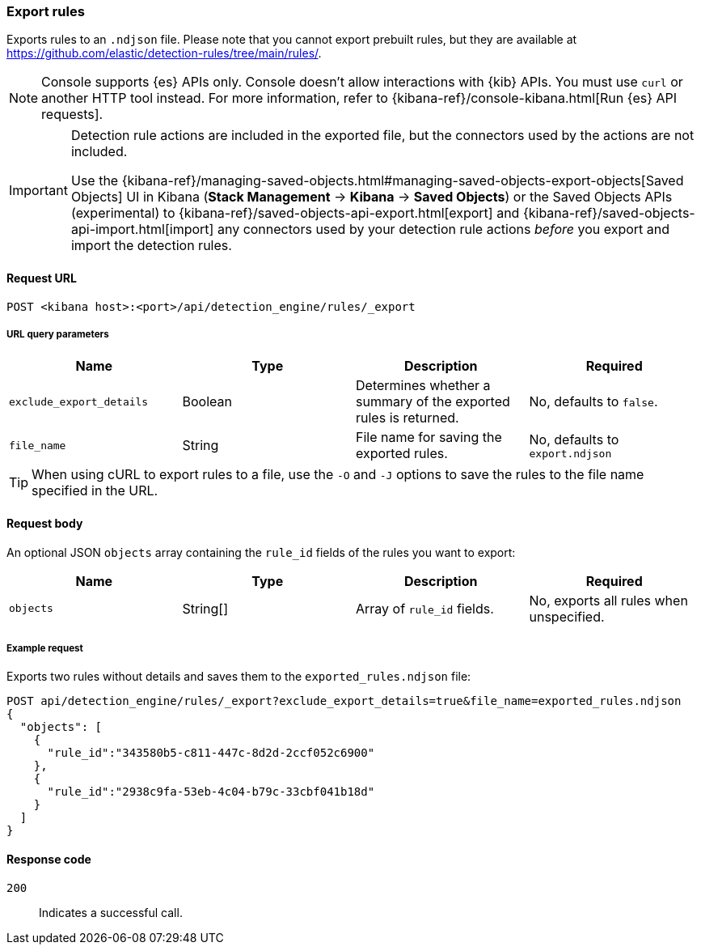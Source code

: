 [[rules-api-export]]
=== Export rules

Exports rules to an `.ndjson` file. Please note that you cannot export prebuilt rules, but they are available at https://github.com/elastic/detection-rules/tree/main/rules/.

NOTE: Console supports {es} APIs only. Console doesn't allow interactions with {kib} APIs. You must use `curl` or another HTTP tool instead. For more information, refer to {kibana-ref}/console-kibana.html[Run {es} API requests].


[IMPORTANT]
=================
Detection rule actions are included in the exported file, but the connectors used by the actions are not included. 

Use the {kibana-ref}/managing-saved-objects.html#managing-saved-objects-export-objects[Saved Objects] UI in Kibana (*Stack Management* -> *Kibana* -> *Saved Objects*) or the Saved Objects APIs (experimental) to {kibana-ref}/saved-objects-api-export.html[export] and {kibana-ref}/saved-objects-api-import.html[import] any connectors used by your detection rule actions _before_ you export and import the detection rules.
=================

==== Request URL

`POST <kibana host>:<port>/api/detection_engine/rules/_export`


===== URL query parameters

[width="100%",options="header"]
|==============================================
|Name |Type |Description |Required

|`exclude_export_details` |Boolean |Determines whether a summary of the
exported rules is returned.|No, defaults to `false`.
|`file_name` |String |File name for saving the exported rules. |No, defaults to
`export.ndjson`
|==============================================

TIP: When using cURL to export rules to a file, use the `-O` and `-J` options
to save the rules to the file name specified in the URL.

==== Request body

An optional JSON `objects` array containing the `rule_id` fields of the rules
you want to export:

[width="100%",options="header"]
|==============================================
|Name |Type |Description |Required

|`objects` |String[] |Array of `rule_id` fields. |No, exports all rules when
unspecified.
|==============================================


===== Example request

Exports two rules without details and saves them to the `exported_rules.ndjson`
file:

[source,console]
--------------------------------------------------
POST api/detection_engine/rules/_export?exclude_export_details=true&file_name=exported_rules.ndjson
{
  "objects": [
    {
      "rule_id":"343580b5-c811-447c-8d2d-2ccf052c6900"
    },
    {
      "rule_id":"2938c9fa-53eb-4c04-b79c-33cbf041b18d"
    }
  ]
}
--------------------------------------------------
// KIBANA


==== Response code

`200`::
    Indicates a successful call.
